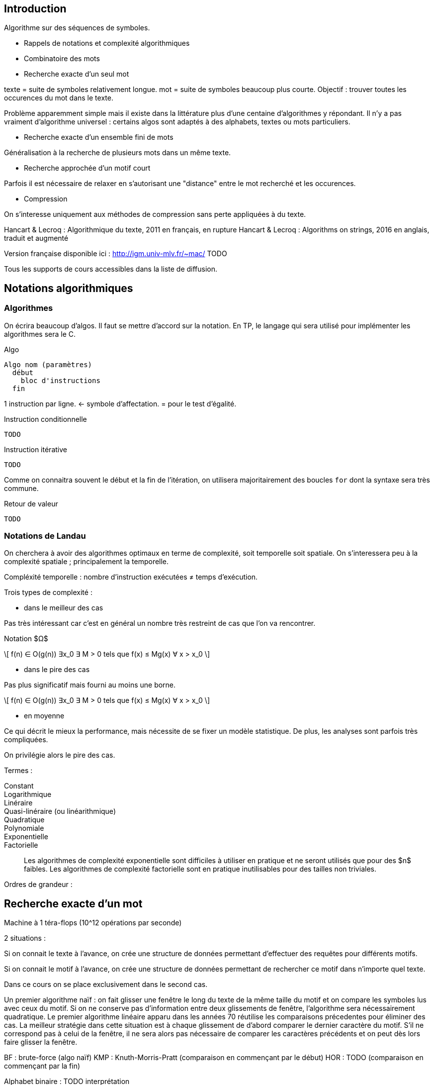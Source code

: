 
== Introduction

Algorithme sur des séquences de symboles.

- Rappels de notations et complexité algorithmiques
- Combinatoire des mots
- Recherche exacte d'un seul mot

texte = suite de symboles relativement longue.
mot = suite de symboles beaucoup plus courte.
Objectif : trouver toutes les occurences du mot dans le texte.

Problème apparemment simple mais il existe dans la littérature plus d'une
centaine d'algorithmes y répondant. Il n'y a pas vraiment d'algorithme
universel : certains algos sont adaptés à des alphabets, textes ou mots
particuliers.

- Recherche exacte d'un ensemble fini de mots

Généralisation à la recherche de plusieurs mots dans un même texte.

- Recherche approchée d'un motif court

Parfois il est nécessaire de relaxer en s'autorisant une "distance" entre
le mot recherché et les occurences.

- Compression

On s'interesse uniquement aux méthodes de compression sans perte appliquées
à du texte.

Hancart & Lecroq : Algorithmique du texte, 2011 en français, en rupture
Hancart & Lecroq : Algorithms on strings, 2016 en anglais, traduit et augmenté

Version française disponible ici :
http://igm.univ-mlv.fr/~mac/ TODO

Tous les supports de cours accessibles dans la liste de diffusion.

== Notations algorithmiques

=== Algorithmes

On écrira beaucoup d'algos. Il faut se mettre d'accord sur la notation.
En TP, le langage qui sera utilisé pour implémenter les algorithmes sera le C.

.Algo
----
Algo nom (paramètres)
  début
    bloc d'instructions
  fin
----

1 instruction par ligne.
← symbole d'affectation. = pour le test d'égalité.


.Instruction conditionnelle
----
TODO
----

.Instruction itérative
----
TODO
----

Comme on connaitra souvent le début et la fin de l'itération,
on utilisera majoritairement des boucles `for` dont la syntaxe sera très
commune.

.Retour de valeur
----
TODO
----

=== Notations de Landau

On cherchera à avoir des algorithmes optimaux en terme de complexité, soit
temporelle soit spatiale.
On s'interessera peu à la complexité spatiale ; principalement la temporelle.

Compléxité temporelle : nombre d'instruction exécutées ≠ temps d'exécution.


Trois types de complexité :

- dans le meilleur des cas

Pas très intéressant car c'est en général un nombre très restreint de cas
que l'on va rencontrer.

.Notation $Ω$
[env.definition]
--
\[
f(n) ∈ O(g(n))
∃x_0 ∃ M > 0 tels que f(x) ≤ Mg(x) ∀ x > x_0
\]

- dans le pire des cas

Pas plus significatif mais fourni au moins une borne.

.Notation $O$
[env.definition]
--
\[
f(n) ∈ O(g(n))
∃x_0 ∃ M > 0 tels que f(x) ≤ Mg(x) ∀ x > x_0
\]

- en moyenne

Ce qui décrit le mieux la performance, mais nécessite de se fixer un modèle
statistique. De plus, les analyses sont parfois très compliquées.

On privilégie alors le pire des cas.

// TODO : définir $Θ$. Est-ce que c'est le cas moyen ou autre chose ?

Termes :

Constant::
Logarithmique::
Linéraire::
Quasi-linéraire (ou linéarithmique)::
Quadratique::
Polynomiale::
Exponentielle::
Factorielle::

Les algorithmes de complexité exponentielle sont difficiles à utiliser
en pratique et ne seront utilisés que pour des $n$ faibles.
Les algorithmes de complexité factorielle sont en pratique inutilisables
pour des tailles non triviales.

Ordres de grandeur :

// TODO reproduire tableau
.Machine à 1 téra-flops (10^12 opérations par seconde)

== Recherche exacte d'un mot

2 situations :

Si on connait le texte à l'avance, on crée une structure de données
permettant d'effectuer des requêtes pour différents motifs.

Si on connait le motif à l'avance, on crée une structure de données
permettant de rechercher ce motif dans n'importe quel texte.

Dans ce cours on se place exclusivement dans le second cas.

Un premier algorithme naïf : on fait glisser une fenêtre le long du texte
de la même taille du motif et on compare les symboles lus avec ceux du motif.
Si on ne conserve pas d'information entre deux glissements de fenêtre,
l'algorithme sera nécessairement quadratique.
Le premier algorithme linéaire apparu dans les années 70 réutilise les comparaisons
précedentes pour éliminer des cas.
La meilleur stratégie dans cette situation est à chaque glissement de d'abord
comparer le dernier caractère du motif. S'il ne correspond pas à celui de la
fenêtre, il ne sera alors pas nécessaire de comparer les caractères précédents
et on peut dès lors faire glisser la fenêtre.

BF : brute-force (algo naïf)
KMP : Knuth-Morris-Pratt (comparaison en commençant par le début)
HOR : TODO (comparaison en commençant par la fin)

// TODO récupérer un screenshot de l'appli du prof

Alphabet binaire :
TODO interprétation

Alphabet de 4 symboles sur un génome :
Dès la longueur 4, l'algorithme HOR se montre bien plus performant.
L'algorithme de HOR n'est intéressant que si le texte est déjà chargé en
mémoire. S'il faut le charger, tous les symboles seronts nécessairement regardés.
L'algorithme linéaire KMP n'est pas bien efficace.

== Combinatoire des mots

=== Alphabets et mots

[env.definition]
--
Un alphabet $A$ est un ensemble fini non vide de $lettres$, dites aussi
$symboles$ et $caractères$.
--

Exemples :

ADN : acides nucléiques, paires de bases, bases
ARN : acides nucléiques
Protéines : acides aminés
Alphabet binaire : signaux, donnés brutes
UTF-8 : texte en langage naturel arbitraire

Dans ce cours, pas de sémantique. C'est seulement l'aspect syntaxique qui nous
intéresse, donc les exemples ne sont pas forcément pertinents.

[env.definition]
--
TODO mots
--

[env.definition]
--
L'ensemble de tous les mots finis sur l'alphabet A, appelé _monoïde libre
engendré par A_ est noté $A^* $
--

L'ensemble de tous les mots finis non vides sur l'alphabet est noté $A^+ $.

[env.definition]
--
La longueur d'un mot $x ∈ A^* $ est le nombre de symboles qui le compose.
Elle est notée $|x|$.
--

Le mot vide est l'unique mot de longueur 0.

[env.definition]
--
On note $x[i]$ pour $i = 0, 1, ..., |x|-1$ la lettre du mot $x$ à l'indice $i$.
// TODO
--

[env.definition]
--
Deux mots $x$ et $y$ sont égaux si et seulement si : \[
|x| = |y| ∧ ∀ i, 0 ≤ i ≤ |x| - 1, x[i] = y[i].\]
On note naturellement $x = y$.
--

// TODO le reste

[env.definition]
--
Le produit ou _concaténation_ de deux mots $x$ et $y$ est le mot composé
des lettres de $x$ suivies de lettres de $y$.
On le note $x \cdot y$ ou plus simplement $xy$.
--

Le mot vide, noté $ε$, est l'élément neutre pour la concaténation.
En effet, $εx = xε = x$.

C'est de cette opération qu'est munit le monoïde libre $A^* $.

[env.definition]
--
Pour un mot $x ∈ A^* $ et un entier naturel $n ∈ ℕ$ on définit la
n-ième puissance de $x$ notée $x^n$ par TODO
--

[env.definition]
--
Si $z = xy$, on définit les quotients à gauche et à droite tels que
$x = zy^{-1}$ et TODO
--

[env.definition]
--
Le _renversé_ (aussi appelé _image miroir_ ou _miroir_) d'un mot $x ∈ A^*$
TODO
--

[env.definition]
--
Un mot $x$ est _facteur_ d'un mot y$ s'il existe deux mots $u$ et $v$ tels
que $y = uxv$.
--

[env.definition]
--
Un mot $x$ est _préfixe_ d'un mot y$ s'il existe un mot $v$ tel
que $y = xv$.
--

[env.definition]
--
Un mot $x$ est _suffixe_ d'un mot y$ s'il existe un mot $u$ tel
que $y = ux$.
--

Un suffixe ou préfixe d'un mot $x$ est aussi un facteur de $x$.
Un facteur d'un mot $x$ est aussi un sous-mot de $x$.

Un mot est suffixe, préfixe, facteur et sous-mot de lui-même.
Le mot vide est suffixe, préfixe, facteur et sous-mot de tous les mots.

// TODO sous-mot

Exemple :

$y = $ `acgat`
`ga` est un facteur de $y$
`acg` est un préfixe de $y$
`gat` est un suffixe de $y$
`ca` est un sous-mot de $y$

[env.definition]
--
Un facteur, préfixe, suffixe ou sous-mot $x$ de $y$ est qualifié de _propre_
si $x ≠ y$.
--

****
Dans la littérature anglophone :

Mot:
_word_ dans la communauté combinatoire.
_string_ dans la communauté algorithmique.

Facteur:
_substring_ est plutôt américain
_factor_ est préférable

Préfixe:
_prefix_

Suffixe:
_suffix_

Sous-mot:
_subsequence_ est le terme préférable

Le terme _subword_ peut être recontré aussi bien pour signifier facteur
que sous-mot. Il faut prendre gare à cette ambiguité et bien lire la définition
de l'auteur.
****

// Notations comme relation d'ordre

On note respectivement Fact(x), Préf(x), Suff(x) et TODO

[env.definition]
--
L'ordre lexicographique, noté $≤$ est un ordre sur les mots induit par un
ordre sur les lettres noté de la même façon;
Pour $x, y ∈ A^*$, $x ≤ y$ si et seulement si $x pref y$
ou x = uav et y = ubw avec u,v,w ∈ A^* , a,b ∈ A et a < b.
--

****
Il faut bien définir en amont l'ordre lexicographique sur les lettres
car celui-ci est arbitraire. S'il existe un candidat naturel pour les 26 lettres
de l'alphabet latin, les caractères spéciaux viennent compliquer ce choix.
****

Exemple :

A = { a, c, g, t }
a < c < g < t

On a acgat < agact < agcat < agcatta < at

****
On dira plus _petit_ ou _grand_ quand on compare selon l'ordre lexicographique.
On dira plus _court_ ou _long_ quand on compare selon la longeur.
****

Si x est un facteur de y on dit qu x apparaît dans y ou qu'il y a une
occurence de x dans y.
Toute occurence TODO

La notation entre crochets définie sur les lettres est étendue au facteur.
On définit le facteur de x de la position i à la position j par
x[i..j] = x[i]x[i+1]...x[j]
pour 0 ≤ i ≤ j ≤ |x|-1.
x[i..j] = ε si i > j.

On s'arrangera toujours pour respecter l'ordre 0 ≤ i ≤ j ≤ |x|-1

Extrait du Lemme de Lévi, 1944

Pour tous mos x, y, z, t ∈ A^*
xy = zt implique qu'il existe un mot $u ∈ A*$ tel que

- soit x = zu et t = uy
- soit z = xu et y = ut

Graphiquement:

TODO
Fig 1

La plupart du temps en s'arrangera pour donner des preuves graphiques
comme ci-dessus.

Les mots de Fibonacci

Les nombres de Fibonacci sont définis par
F_0 = 0, F_1 = 1 et F_n = F_{n-1} + F_{n-2} pour n ≥ 2

Les mots de Fibonacci sont définis par
f_0 = ε, f_1 = b, f_2 =a et f_n = f_{n-1}f{n-2} pour n ≥ 3

On a |f_n| = F_{n}.

TODO Snip 1

Les mots de Fibonacci sont une généralisation des mots de Sturm

Périodicités et bords

Soit x un mot non vide.

Un entier p tel que 0 <p <= |x| est une _période_ de x si
x[i] = x[i+p] pour 0 <= i <= |x|+p-1

TODO







